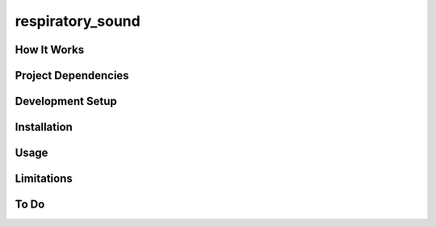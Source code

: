 =============================
respiratory_sound
=============================

How It Works
------------

Project Dependencies
--------------------

Development Setup
-----------------

Installation
------------

Usage
-----

Limitations
-----------

To Do
-----
